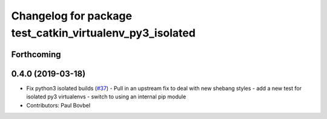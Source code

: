 ^^^^^^^^^^^^^^^^^^^^^^^^^^^^^^^^^^^^^^^^^^^^^^^^^^^^^^^^^
Changelog for package test_catkin_virtualenv_py3_isolated
^^^^^^^^^^^^^^^^^^^^^^^^^^^^^^^^^^^^^^^^^^^^^^^^^^^^^^^^^

Forthcoming
-----------

0.4.0 (2019-03-18)
------------------
* Fix python3 isolated builds (`#37 <https://github.com/locusrobotics/catkin_virtualenv/issues/37>`_)
  - Pull in an upstream fix to deal with new shebang styles
  - add a new test for isolated py3 virtualenvs
  - switch to using an internal pip module
* Contributors: Paul Bovbel
